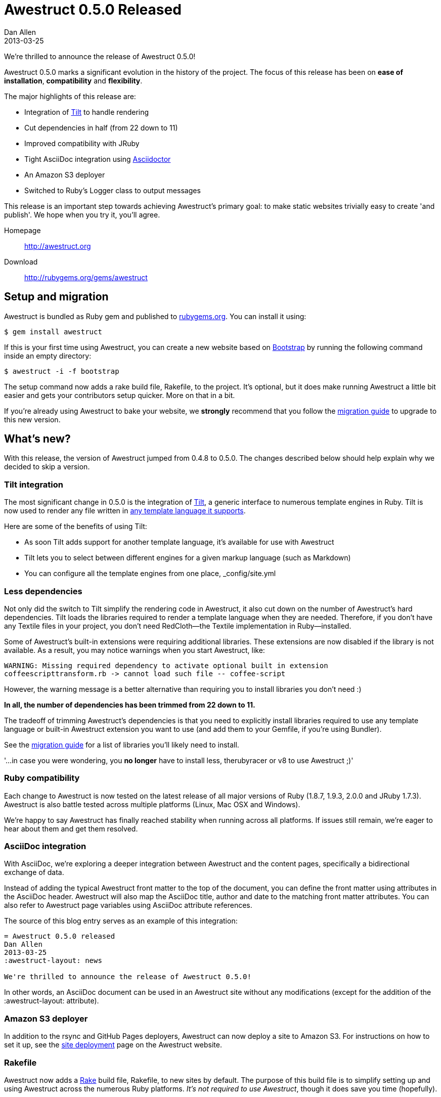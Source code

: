 = Awestruct 0.5.0 Released
Dan Allen
2013-03-25
:awestruct-layout: news
:commits-by: https://github.com/awestruct/awestruct/commits?author=
:migration-guide: https://github.com/awestruct/awestruct/wiki/Migrating-to-Awestruct-0.5.0

We're thrilled to announce the release of Awestruct 0.5.0!

Awestruct 0.5.0 marks a significant evolution in the history of the project.
The focus of this release has been on *ease of installation*, *compatibility* and *flexibility*.

The major highlights of this release are:

* Integration of https://github.com/rtomayko/tilt[Tilt] to handle rendering
* Cut dependencies in half (from 22 down to 11)
* Improved compatibility with JRuby
* Tight AsciiDoc integration using http://asciidoctor.org[Asciidoctor]
* An Amazon S3 deployer
* Switched to Ruby's Logger class to output messages

This release is an important step towards achieving Awestruct's primary goal: to make static websites trivially easy to create 'and publish'.
We hope when you try it, you'll agree.

Homepage:: http://awestruct.org
Download:: http://rubygems.org/gems/awestruct

== Setup and migration

Awestruct is bundled as Ruby gem and published to http://rubygems.org/gems/awestruct[rubygems.org].
You can install it using:

 $ gem install awestruct

If this is your first time using Awestruct, you can create a new website based on http://twitter.github.com/bootstrap[Bootstrap] by running the following command inside an empty directory:

 $ awestruct -i -f bootstrap

The setup command now adds a rake build file, +Rakefile+, to the project.
It's optional, but it does make running Awestruct a little bit easier and gets your contributors setup quicker.
More on that in a bit.

If you're already using Awestruct to bake your website, we *strongly* recommend that you follow the {migration-guide}[migration guide] to upgrade to this new version.

== What's new?

With this release, the version of Awestruct jumped from 0.4.8 to 0.5.0.
The changes described below should help explain why we decided to skip a version.

=== Tilt integration

The most significant change in 0.5.0 is the integration of https://github.com/rtomayko/tilt[Tilt], a generic interface to numerous template engines in Ruby.
Tilt is now used to render any file written in https://github.com/rtomayko/tilt#tilt--[any template language it supports].

Here are some of the benefits of using Tilt:

* As soon Tilt adds support for another template language, it's available for use with Awestruct
* Tilt lets you to select between different engines for a given markup language (such as Markdown)
* You can configure all the template engines from one place, +_config/site.yml+

=== Less dependencies

Not only did the switch to Tilt simplify the rendering code in Awestruct, it also cut down on the number of Awestruct's hard dependencies. 
Tilt loads the libraries required to render a template language when they are needed.
Therefore, if you don't have any Textile files in your project, you don't need RedCloth--the Textile implementation in Ruby--installed.

Some of Awestruct's built-in extensions were requiring additional libraries.
These extensions are now disabled if the library is not available.
As a result, you may notice warnings when you start Awestruct, like:

 WARNING: Missing required dependency to activate optional built in extension
 coffeescripttransform.rb -> cannot load such file -- coffee-script

However, the warning message is a better alternative than requiring you to install libraries you don't need :)

*In all, the number of dependencies has been trimmed from 22 down to 11.*

The tradeoff of trimming Awestruct's dependencies is that you need to explicitly install libraries required to use any template language or built-in Awestruct extension you want to use (and add them to your Gemfile, if you're using Bundler).

See the {migration-guide}[migration guide] for a list of libraries you'll likely need to install.

'...in case you were wondering, you *no longer* have to install less, therubyracer or v8 to use Awestruct ;)'

=== Ruby compatibility

Each change to Awestruct is now tested on the latest release of all major versions of Ruby (1.8.7, 1.9.3, 2.0.0 and JRuby 1.7.3).
Awestruct is also battle tested across multiple platforms (Linux, Mac OSX and Windows).

We're happy to say Awestruct has finally reached stability when running across all platforms.
If issues still remain, we're eager to hear about them and get them resolved.

=== AsciiDoc integration

With AsciiDoc, we're exploring a deeper integration between Awestruct and the content pages, specifically a bidirectional exchange of data.

Instead of adding the typical Awestruct front matter to the top of the document, you can define the front matter using attributes in the AsciiDoc header.
Awestruct will also map the AsciiDoc title, author and date to the matching front matter attributes.
You can also refer to Awestruct page variables using AsciiDoc attribute references.

The source of this blog entry serves as an example of this integration:

----
= Awestruct 0.5.0 released
Dan Allen
2013-03-25
:awestruct-layout: news

We're thrilled to announce the release of Awestruct 0.5.0!
----

In other words, an AsciiDoc document can be used in an Awestruct site without any modifications (except for the addition of the +:awestruct-layout:+ attribute).

=== Amazon S3 deployer

In addition to the rsync and GitHub Pages deployers, Awestruct can now deploy a site to Amazon S3.
For instructions on how to set it up, see the http://awestruct.org/deployment[site deployment] page on the Awestruct website.

=== Rakefile

Awestruct now adds a http://rake.rubyforge.org[Rake] build file, +Rakefile+, to new sites by default.
The purpose of this build file is to simplify setting up and using Awestruct across the numerous Ruby platforms.
_It's not required to use Awestruct_, though it does save you time (hopefully).

Now, instead of typing:

 awestruct -d

you just type:

 rake

While that may only save a few characters, know that it also auto-detects a Bundler environment and does the right thing.
That means if you're using Bundler, instead of typing:

 bundle exec awestruct -d

you just type:

 rake

See, isn't that nicer?

It also tells you what commands to type to setup an Awestruct environment (as contributors might need to do).

For more details, read the comments at the top of the https://github.com/awestruct/awestruct/blob/master/lib/awestruct/frameworks/base_Rakefile[Rakefile].

If you don't want to use rake, just ignore or delete the file.

=== Bootstrap upgrade

Many of you who use Awestruct have probably taken advantage of the Bootstrap integration via https://github.com/thomas-mcdonald/bootstrap-sass[bootstrap-sass].
If you have, note that Awestruct has upgraded to Bootstrap 2.3.0, the latest version of Bootstrap that bootstrap-sass supports at the time of this release.
Since Awestruct has a transitive dependency on this library, it gets upgraded when you upgrade Awestruct.

If you want to keep using an older version of Bootstrap, just declare the version explicitly in your Gemfile.

That about wraps it up.
For more details about what's in this release, see the {migration-guide}[migration guide] or just http://awestruct.org/getting_started[try it for yourself].

== Thanks!

Many people rallied together to make this release easier to install, more compatible and more flexible.
Without their help, Awestruct wouldn't be where it is today.
Give a shout out on Twitter to the following contributors to let them know how much they mean to this growing community:

{commits-by}LightGuard[Jason Porter] -
{commits-by}aslakknutsen[Aslak Knutsen] -
{commits-by}mojavelinux[Dan Allen] -
{commits-by}codylerum[Cody Lerum] -
{commits-by}lance[Lance Ball] -
{commits-by}ge0ffrey[Geoffrey De Smet] -
{commits-by}xcoulon[Xavier Coulon] -
{commits-by}jmesnil[Jeff Mesnil] -
{commits-by}bleathem[Brian Leathem] -
{commits-by}tcurdt[Torsten Curdt] -
https://github.com/graphitefriction/graphitefriction.github.com[Sarah White]

Also, thanks to https://github.com/awestruct/awestruct/contributors[everyone who has contributed to Awestruct] and those of you who use it, help others to use it and/or evangelize the technology.
We're honored to have you as part of the community!

Now go create awesome sites!
